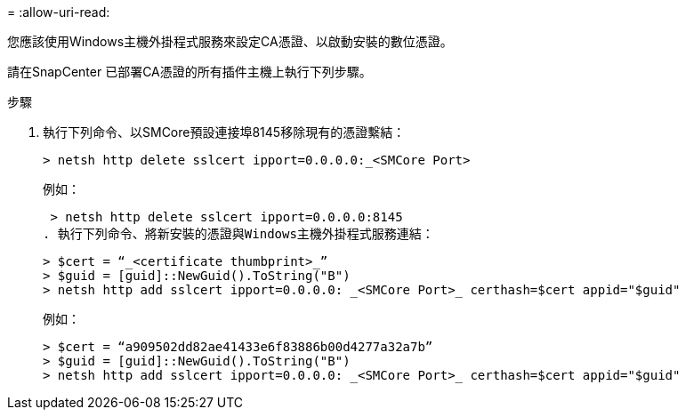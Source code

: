 = 
:allow-uri-read: 


您應該使用Windows主機外掛程式服務來設定CA憑證、以啟動安裝的數位憑證。

請在SnapCenter 已部署CA憑證的所有插件主機上執行下列步驟。

.步驟
. 執行下列命令、以SMCore預設連接埠8145移除現有的憑證繫結：
+
`> netsh http delete sslcert ipport=0.0.0.0:_<SMCore Port>`

+
例如：

+
 > netsh http delete sslcert ipport=0.0.0.0:8145
. 執行下列命令、將新安裝的憑證與Windows主機外掛程式服務連結：
+
....
> $cert = “_<certificate thumbprint>_”
> $guid = [guid]::NewGuid().ToString("B")
> netsh http add sslcert ipport=0.0.0.0: _<SMCore Port>_ certhash=$cert appid="$guid"
....
+
例如：

+
....
> $cert = “a909502dd82ae41433e6f83886b00d4277a32a7b”
> $guid = [guid]::NewGuid().ToString("B")
> netsh http add sslcert ipport=0.0.0.0: _<SMCore Port>_ certhash=$cert appid="$guid"
....

